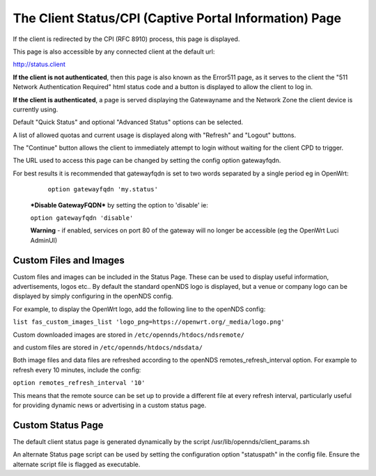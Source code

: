 The Client Status/CPI (Captive Portal Information) Page
#######################################################

If the client is redirected by the CPI (RFC 8910) process, this page is displayed.

This page is also accessible by any connected client at the default url:

http://status.client

**If the client is not authenticated**, then this page is also known as the Error511 page, as it serves to the client the "511 Network Authentication Required" html status code and a button is displayed to allow the client to log in.

**If the client is authenticated**, a page is served displaying the Gatewayname and the Network Zone the client device is currently using.

Default "Quick Status" and optional "Advanced Status" options can be selected.

A list of allowed quotas and current usage is displayed along with "Refresh" and "Logout" buttons.

The "Continue" button allows the client to immediately attempt to login without waiting for the client CPD to trigger.

The URL used to access this page can be changed by setting the config option gatewayfqdn.

For best results it is recommended that gatewayfqdn is set to two words separated by a single period eg in OpenWrt:

	``option gatewayfqdn 'my.status'``

 ***Disable GatewayFQDN*** by setting the option to 'disable'
 ie:

 ``option gatewayfqdn 'disable'``

 **Warning** - if enabled, services on port 80 of the gateway will no longer be accessible (eg the OpenWrt Luci AdminUI)


Custom Files and Images
***********************
Custom files and images can be included in the Status Page.
These can be used to display useful information, advertisements, logos etc..
By default the standard openNDS logo is displayed, but a venue or company logo can be displayed by simply configuring in the openNDS config.

For example, to display the OpenWrt logo, add the following line to the openNDS config:

``list fas_custom_images_list 'logo_png=https://openwrt.org/_media/logo.png'``

Custom downloaded images are stored in ``/etc/opennds/htdocs/ndsremote/``

and custom files are stored in ``/etc/opennds/htdocs/ndsdata/``

Both image files and data files are refreshed according to the openNDS remotes_refresh_interval option. For example to refresh every 10 minutes, include the config:

``option remotes_refresh_interval '10'``

This means that the remote source can be set up to provide a different file at every refresh interval, particularly useful for providing dynamic news or advertising in a custom status page.

Custom Status Page
******************
The default  client status page is generated dynamically by the script /usr/lib/opennds/client_params.sh

An alternate Status page script can be used by setting the configuration option "statuspath" in the config file. Ensure the alternate script file is flagged as executable.
